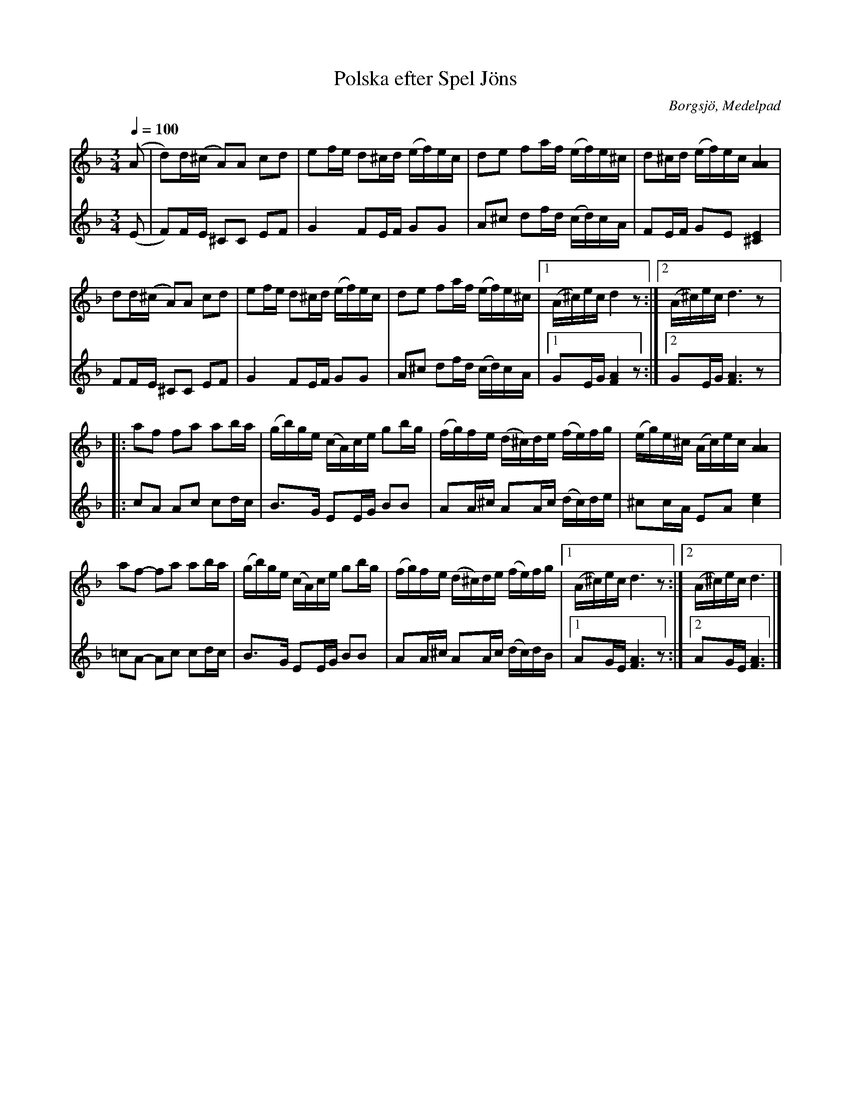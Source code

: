 %%abc-charset utf-8

X:3133
T:Polska efter Spel Jöns
R:Polska
N:Uppt. efter Ante Sundin
B:Svenska Låtar Medelpad 204
O:Borgsjö, Medelpad
S:Uppt. efter Ante Sundin, Attmar
Z:abc-transkr. av Lennart Sohlman
N:förslag till arr. Lennart Sohlman
M:3/4
L:1/16
Q:1/4=100
K:Dm
V:1
(A2|d2)d(^c A2)A2 c2d2|e2fe d2^cd (ef)ec|d2e2 f2af (ef)e^c|d2^cd (ef)ec [A4A4]|!
d2d(^c A2)A2 c2d2|e2fe d2^cd (ef)ec|d2e2 f2af (ef)e^c|[1(A^c)ecd4z2:|[2(A^c)ecd6z2|:!
a2f2 f2a2 a2ba|(gb)ge (cA)ce g2bg|(fg)fe (d^c)de (fe)fg|(eg)e^c (Ac)ec [A4A4]|!
a2f2- f2a2 a2ba|(gb)ge (cA)ce g2bg|(fg)fe (d^c)de (fe)fg|[1(A^c)ec d6z2:|[2(A^c)ec d6|]
V:2
(E2|F2)FE ^C2C2 E2F2|G4 F2EF G2G2|A2^c2 d2fd (cd)cA|F2EF G2E2 [^C4E4]|!
F2FE ^C2C2 E2F2|G4 F2EF G2G2|A2^c2 d2fd (cd)cA|[1G2EG [F4A4]z2:|[2G2EG [F6A6]z2|:!
c2A2 A2c2 c2dc|B3G E2EG B2B2|A2A^c A2Ac (dc)de|^c2cA E2A2 [c4e4]|!
=c2A2- A2c2 c2dc|B3G E2EG B2B2|A2A^c A2Ac (dc)dB|[1A2GE [F6A6]z2:|[2A2GE [F6A6]|]

